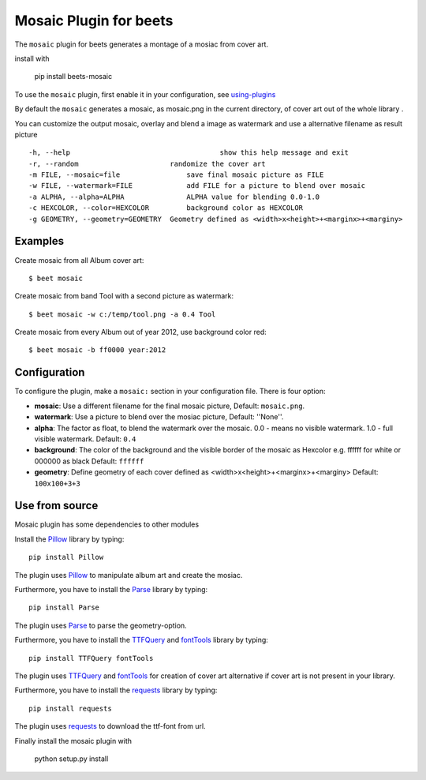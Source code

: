 Mosaic Plugin for beets
=======================

The ``mosaic`` plugin for beets generates a montage of a mosiac from cover art.

install with 

    pip install beets-mosaic


To use the ``mosaic`` plugin, first enable it in your configuration, see
`using-plugins
<https://beets.readthedocs.io/en/stable/plugins/index.html#using-plugins>`_

By default the ``mosaic`` generates a mosaic, as mosaic.png in the
current directory, of cover art out of the whole library .

You can customize the output mosaic, overlay and blend a image as watermark
and use a alternative filename as result picture ::

  -h, --help            			show this help message and exit
  -r, --random                      randomize the cover art
  -m FILE, --mosaic=file    		save final mosaic picture as FILE
  -w FILE, --watermark=FILE     	add FILE for a picture to blend over mosaic
  -a ALPHA, --alpha=ALPHA       	ALPHA value for blending 0.0-1.0
  -c HEXCOLOR, --color=HEXCOLOR 	background color as HEXCOLOR
  -g GEOMETRY, --geometry=GEOMETRY  Geometry defined as <width>x<height>+<marginx>+<marginy>

Examples
--------
Create mosaic from all Album cover art::

    $ beet mosaic

Create mosaic from band Tool with a second picture as watermark::

    $ beet mosaic -w c:/temp/tool.png -a 0.4 Tool

Create mosaic from every Album out of year 2012, use background color red::

    $ beet mosaic -b ff0000 year:2012

Configuration
-------------

To configure the plugin, make a ``mosaic:`` section in your
configuration file. There is four option:

- **mosaic**: Use a different filename for the final mosaic picture,
  Default: ``mosaic.png``.
- **watermark**: Use a picture to blend over the mosiac picture,
  Default: ''None''.
- **alpha**: The factor as float, to blend the watermark over the
  mosaic. 0.0 - means no visible watermark. 1.0 - full visible watermark.
  Default: ``0.4``
- **background**: The color of the background and the visible border
  of the mosaic as Hexcolor e.g. ffffff for white or 000000 as black
  Default: ``ffffff``
- **geometry**: Define geometry of each cover defined as
  <width>x<height>+<marginx>+<marginy>
  Default: ``100x100+3+3``

Use from source
---------------
Mosaic plugin has some dependencies to other modules

Install the `Pillow`_ library by typing::

    pip install Pillow

The plugin uses `Pillow`_ to manipulate album art and create the mosiac.

.. _pillow: http://pillow.readthedocs.io/en/latest/

Furthermore, you have to install the `Parse`_ library by typing::

    pip install Parse

The plugin uses `Parse`_ to parse the geometry-option.

.. _parse: https://github.com/r1chardj0n3s/parse

Furthermore, you have to install the `TTFQuery`_ and `fontTools`_ library
by typing::

    pip install TTFQuery fontTools

The plugin uses `TTFQuery`_ and `fontTools`_ for creation of cover art
alternative if cover art is not present in your library.

.. _ttfquery: http://ttfquery.sourceforge.net/
.. _fonttools: https://github.com/fonttools/fonttools

Furthermore, you have to install the `requests`_ library by typing::

    pip install requests

The plugin uses `requests`_ to download the ttf-font from url.

.. _requests: http://docs.python-requests.org/en/latest/

Finally install the mosaic plugin with

    python setup.py install
